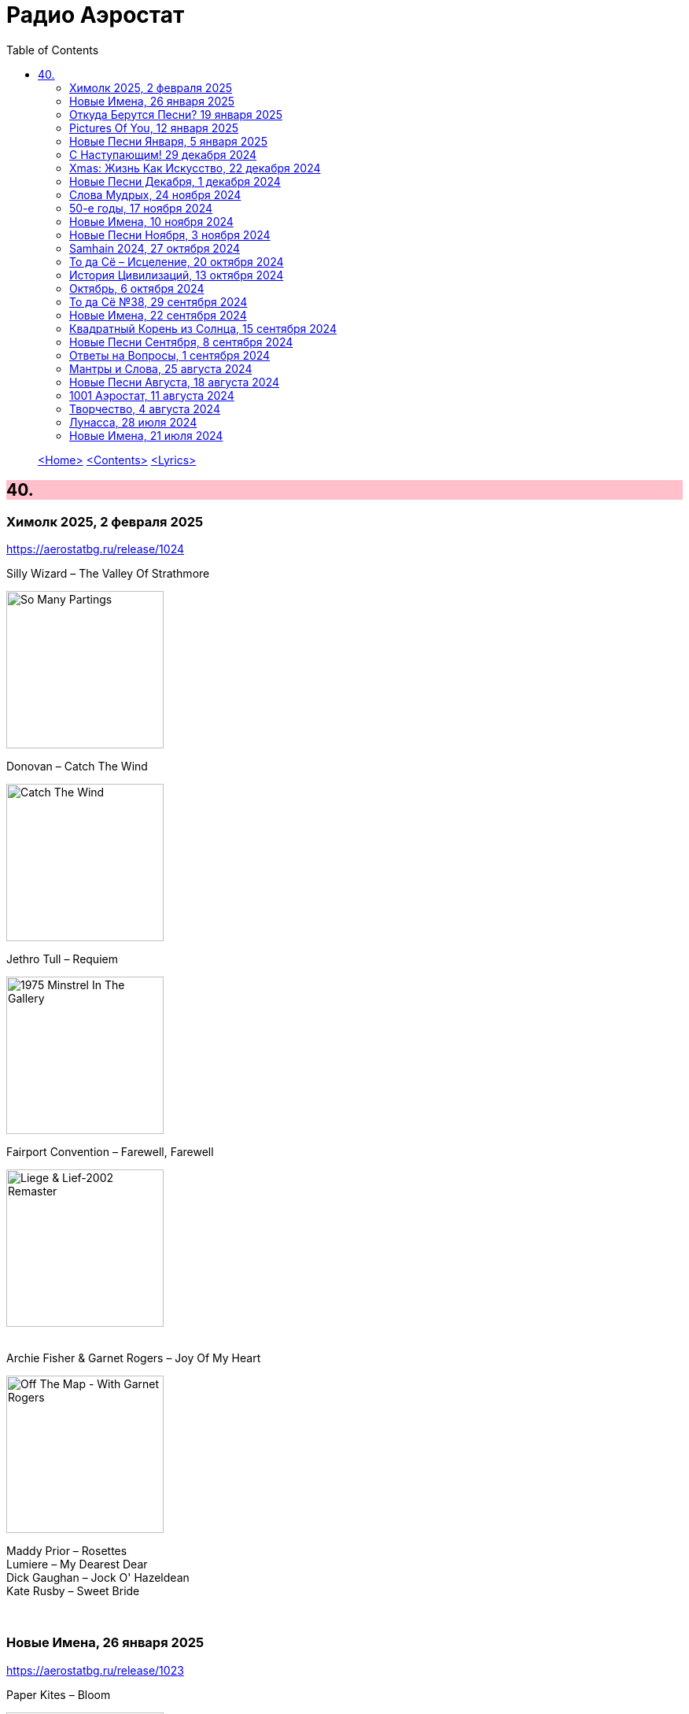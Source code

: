 = Радио Аэростат
:toc: left

> link:aerostat.html[<Home>]
> link:toc.html[<Contents>]
> link:lyrics.html[<Lyrics>]

++++
<style>
h2 {
  background-color: #FFC0CB;
}
h3 {
  clear: both;
}
code {
  white-space: pre;
}
</style>
++++

                                                                          
== 40.

=== Химолк 2025, 2 февраля 2025  
<https://aerostatbg.ru/release/1024>

.Silly Wizard – The Valley Of Strathmore
image:SILLY WIZARD/Silly Wizard - So Many Partings/cover.jpg[So Many Partings,200,200,role="thumb left"]

.Donovan – Catch The Wind
image:DONOVAN/Donovan - Catch The Wind/cover.jpg[Catch The Wind,200,200,role="thumb left"]

.Jethro Tull – Requiem
image:JETHRO TULL/1975  Minstrel In The Gallery/cover.jpg[1975  Minstrel In The Gallery,200,200,role="thumb left"]

.Fairport Convention – Farewell, Farewell
image:FAIRPORT CONVENTION/Fairport Convention-Liege & Lief-2002 Remaster/Fairport Convention - Liege & Lief.jpg[Liege & Lief-2002 Remaster,200,200,role="thumb left"]

++++
<br clear="both">
++++

.Archie Fisher & Garnet Rogers – Joy Of My Heart
image:ARCHIE FISHER/1986 - Off The Map - With Garnet Rogers/off_the_map.jpg[Off The Map - With Garnet Rogers,200,200,role="thumb left"]


[%hardbreaks]
Maddy Prior – Rosettes
Lumiere – My Dearest Dear
Dick Gaughan – Jock O' Hazeldean
Kate Rusby – Sweet Bride

++++
<br clear="both">
++++

=== Новые Имена, 26 января 2025
<https://aerostatbg.ru/release/1023>

.Paper Kites – Bloom
image:Paper Kites - Bloom (EP)/cover.jpg[Bloom (EP),200,200,role="thumb left"]

.Veronique Chalot – Danse des sorcières
image:Veronique Chalot - A L_entree du Temps Clair/cover.jpg[A L_entree du Temps Clair,200,200,role="thumb left"]

.Jean-Michel Jarre – Oxygène (Part IV)
image:Jean-Michel Jarre - Oxygene/Folder.jpg[Michel Jarre - Oxygene,200,200,role="thumb left"]

.Julie Tippetts – What Is?
image:Julie Tippetts - Sunset glow/cover.jpg[Sunset glow,200,200,role="thumb left"]

++++
<br clear="both">
++++

[%hardbreaks]
America – I Need You
Charli XCX – Sympathy Is A Knife
Tsuki No Wa – Air Ship LZ 129
African Jazz feat. Grand Kallé – Indépendance Cha Cha
Jean-Claude Vannier – Perdue dans la cite
Verve – Bitter Sweet Symphony

++++
<br clear="both">
++++

=== Откуда Берутся Песни? 19 января 2025
<https://aerostatbg.ru/release/1022>

.Robert Fripp – Music For Quiet Moments 48 - A Point In Time
image:KING CRIMSON/Robert Fripp - Music For Quiet Moments Vol. 1-52/cover.jpg[Music For Quiet Moments Vol. 1-52,200,200,role="thumb left"]

.King Crimson – Cat Food
image:KING CRIMSON/In The Wake Of Poseidon/cover.jpg[In The Wake Of Poseidon,200,200,role="thumb left"]

.Joni Mitchell – That Song About The Midway
image:JONI MITCHELL/Joni Mitchell - Clouds/cover.jpg[Clouds,200,200,role="thumb left"]

[%hardbreaks]
Pied Pipers – Dream
King Crimson – Peace - A Theme
Neil Young – Only Love Can Break Your Heart
Pink Floyd – Fat Old Sun
Maurice Ravel – Ma mère l'Oye: III. Pavane de la Belle au bois dormant - IV. Interlude
Bob Dylan – Watching The River Flow

++++
<br clear="both">
++++

=== Pictures Of You, 12 января 2025
<https://aerostatbg.ru/release/1021>

.Johann Sebastian Bach – Orchestral Suite No. 3 in D major: II. Air
image:BACH/BWV 1066~1069, 1060, 1043 - Orchestral Suites/cover.jpg[Orchestral Suites,200,200,role="thumb left"]

[%hardbreaks]
Claude Debussy – Clair de lune
БГ+ – Pictures Of You
БГ+ – Eloise
БГ+ – Talk With Me (Axios)
БГ+ – Slide
БГ+ – Too Far Away From Here

++++
<br clear="both">
++++

=== Новые Песни Января, 5 января 2025
<https://aerostatbg.ru/release/1020>

.Johann Sebastian Bach – Orchestral Suite No. 2 in B minor: II. Rondeau
image:BACH/BWV 1066~1069, 1060, 1043 - Orchestral Suites/cover.jpg[Orchestral Suites,200,200,role="thumb left"]

[%hardbreaks]
Bonnie 'Prince' Billy feat. Tim O'Brien – Our Home
Manic Street Preachers – Decline & Fall
Aphex Twin – 42DIMENSIT3 e3
Olivia Tremor Control – The Same Place
Tunng – Didn't Know Why
Flook – The Farther Shore/Winter Flower
David Gray feat. Talia Rae – Plus & Minus
Guided By Voices – The Great Man
Foster & Allen – In The Good Old Days

++++
<br clear="both">
++++

=== С Наступающим! 29 декабря 2024
<https://aerostatbg.ru/release/1019>

.Bob Dylan – Mr. Tambourine Man
image:BOB DYLAN/Bob Dylan 1965 - Bringing It All Back Home/cover.jpg[Bringing It All Back Home,200,200,role="thumb left"]

.Robert Fripp – Music For Quiet Moments 44 – Shimmer
image:KING CRIMSON/Robert Fripp - Music For Quiet Moments Vol. 1-52/cover.jpg[Music For Quiet Moments Vol. 1-52,200,200,role="thumb left"]

.Jethro Tull – Slow Marching Band
image:JETHRO TULL/1982  Broadsword & The Beast/cover.jpg[1982  Broadsword & The Beast,200,200,role="thumb left"]

.George Harrison – Between The Devil And The Deep Blue Sea
image:GEORGE HARRISON/George Harrison - Brainwashed/cover.jpg[Brainwashed,200,200,role="thumb left"]

++++
<br clear="both">
++++

[%hardbreaks]
Kathmandu Music Center feat. Raman Maharjan & Tsering Gyurmey – Prayers For 25 Pioneers Of Buddhist Traditions
Herman's Hermits – Don't Go Out Into The Rain (You're Going To Melt)
Bing Crosby – Mademoiselle de Paris
George Shearing – What Is This Thing Called Love?
Aly Bain & Phil Cunningham – Loch Katrine's Lady

++++
<br clear="both">
++++

=== Хmas: Жизнь Как Искусство, 22 декабря 2024
<https://aerostatbg.ru/release/1018>

.King Crimson – In The Court Of The Crimson King (Abridged)
image:KING CRIMSON/1969 - In the Court of the Crimson King/cover.jpg[In the Court of the Crimson King,200,200,role="thumb left"]

.Cocteau Twins – Frosty The Snowman
image:Cocteau Twins/2005 - Lullabies to Violaine CD3/cover.jpg[Lullabies to Violaine CD3,200,200,role="thumb left"]

[%hardbreaks]
Albion Christmas Band – Sweet Chiming Bells
Frank Sinatra – Christmas Dreaming
John Rutter & Choir Of Clare College (Cambridge) – Gabriel's Message
Pete Coe – Wassail Song
Gottfried Finger – Sonata For Trumpet And Violin in C major: I. Andante
Quincy Jones – Boogie Joe, The Grinder
Who – I Can't Explain
Bing Crosby – White Christmas

++++
<br clear="both">
++++

=== Новые Песни Декабря, 1 декабря 2024
<https://aerostatbg.ru/release/1017>

.Bonzo Dog Doo-Dah Band – I'm Gonna Bring A Watermelon To My Girl Tonight
image:Bonzo Dog Doo-Dah Band/Gorilla/cover.jpg[Gorilla,200,200,role="thumb left"]

.Tinariwen – Amoss Idjraw
image:TINARIWEN/2024 - Idrache (Traces Of The Past)/cover.jpg[Idrache (Traces Of The Past),200,200,role="thumb left"]

.Mary Coughlan feat. Ultan Conlon – Freefalling
image:Mary Coughlan - Repeat Rewind/cover.jpg[Repeat Rewind,200,200,role="thumb left"]

[%hardbreaks]
Father John Misty – Josh Tillman And The Accidental Dose
Kim Deal – Crystal Breath
Sleaford Mods & Hot Chip – Nom Nom Nom
Fat Freddy's Drop – Stand Straight
Peter Murphy & Boy George – Let The Flowers Grow
Bonzo Dog Doo-Dah Band – The Equestrian Statue

++++
<br clear="both">
++++

=== Слова Мудрых, 24 ноября 2024
<https://aerostatbg.ru/release/1016>

.Cranberries – You And Me
image:CRANBERRIES/1999 - Bury the Hatchet/cover.jpg[Bury the Hatchet,200,200,role="thumb left"]

.Cream – Wrapping Paper
image:Cream/2005 - I Feel Free - Ultimate Cream/cover.jpg[I Feel Free - Ultimate Cream,200,200,role="thumb left"]

[%hardbreaks]
Stevie Wonder – Sir Duke
Gerry Rafferty – Right Down The Line
Glasgow Hebridean Choir – All Through The Night
Creedence Clearwater Revival – Run Through The Jungle
John Chibadura & The Tembo Brothers – Chimeso Mesomeso
Аквариум – Не пей вина, Гертруда
George Harrison – Soft-Hearted Hana
Jethro Tull – 17

++++
<br clear="both">
++++

=== 50-е годы, 17 ноября 2024
<https://aerostatbg.ru/release/1015>

.John Lee Hooker - link:JOHN%20LEE%20HOOKER/John%20Lee%20Hooker%20-%20The%20Ultimate%20Collection%20(CD%202)/lyrics/hooker2.html#_boom_boom[Boom Boom]
image:JOHN LEE HOOKER/John Lee Hooker - The Ultimate Collection (CD 2)/cover.jpg[The Ultimate Collection (CD 2),200,200,role="thumb left"]

.Johnny Cash – I Walk The Line
image:Johnny Cash/2020 - Man In Black The Best of Johnny Cash/cover.jpg[Man In Black The Best of Johnny Cash,200,200,role="thumb left"]

.Chet Baker – Sweet Lorraine
image:Chet Baker/1995 - The Best Of Chet Baker Plays/0221.jpg[The Best Of Chet Baker Plays,200,200,role="thumb left"]

[%hardbreaks]
Little Richard – Keep A-Knockin'
Elvis Presley – Blue Moon Of Kentucky
Everly Brothers – Stick With Me Baby
Bing Crosby – Mademoiselle de Paris
Chuck Berry – Roll Over Beethoven
Five Satins – In The Still Of The Night
Sam Cooke – Only Sixteen
João Gilberto – Chega de Saudade
Kingston Trio – Ally Ally Oxen Free
Yves Montand – Giroflé, girofla
Harry Belafonte – Man Smart (Woman Smarter)
Elvis Presley – I Want You, I Need You, I Love You

++++
<br clear="both">
++++

=== Новые Имена, 10 ноября 2024
<https://aerostatbg.ru/release/1014>

.Perry Como – Magic Moments
image:Perry Como 2000 - Legendary 3CD/cover.jpg[Legendary 3CD,200,200,role="thumb left"]

.Penguins – Earth Angel (Will You Be Mine)
image:Penguins/Earth Angel Cool Sounds Of West Coast DooWop 1954 - 1960 Disc 1/front.jpg[1960 Disc 1,200,200,role="thumb left"]

[%hardbreaks]
Who – (Love Is Like A) Heat Wave
Flat Party – Madonna
Vybz Kartel – Every Hustler
Scatman John – Scatman (Ski-Ba-Bop-Ba-Dop-Bop)
Dreamers' Circus – North Of Trondheim
Fear – The Mouth Don't Stop (The Trouble With Women Is)
Ray Bryant Trio – Willow Weeps For Me
Labi Siffre – Bless The Telephone
Bayanni & Ruger – Goddess
Gillian Welch & David Rawlings – Hashtag

++++
<br clear="both">
++++

=== Новые Песни Ноября, 3 ноября 2024
<https://aerostatbg.ru/release/1013>

.Grateful Dead – Box Of Rain
image:GRATEFUL DEAD/1970 - American Beauty/Folder.jpg[American Beauty,200,200,role="thumb left"]

[%hardbreaks]
Fanfare Orchestra Of The Castle Guard – Fanfares from Horní Sloupnice: II. Tempo di polacca
Underworld – Black Poppies
Ringo Starr – Time On My Hands
Bon Iver – Speyside
Bill Wyman – Wings
Tom Petty & The Heartbreakers – Never Be You
Mortimer feat. Kabaka Pyramid & Lila Iké – Bruises
Аквариум – Пригородный блюз
Сплин – Летучий голландец

++++
<br clear="both">
++++

=== Samhain 2024, 27 октября 2024
<https://aerostatbg.ru/release/1012>

.Archie Fisher & Garnet Rogers – Ettrick
image:ARCHIE FISHER/1986 - Off The Map - With Garnet Rogers/off_the_map.jpg[Off The Map - With Garnet Rogers,200,200,role="thumb left"]

[%hardbreaks]
Clancy Brothers & Tommy Makem – The Real Old Mountain Dew
Chieftains – Air - You're The One
Valravn – Kraka
Pete Coe – Northhill May Song
Líadan – Muiris Ó Coinnleáin
Lumiere – Kellswater
Robin Williamson – The Road The Gypsies Go
Аквариум – Город
Brian Finnegan – Dobbin's Flowery Vale
Five Hand Reel – My Love Is Like A Red, Red Rose

++++
<br clear="both">
++++

=== То да Сё – Исцеление, 20 октября 2024
<https://aerostatbg.ru/release/1011>

.Beatles – Another Girl
image:THE BEATLES/The Beatles - Help!/front.jpg[Help!,200,200,role="thumb left"]

.Jethro Tull – Skating Away (On The Thin Ice Of The New Day)
image:JETHRO TULL/2007 - The Best Of Acoustic Jethro Tull/cover.jpg[The Best Of Acoustic Jethro Tull,200,200,role="thumb left"]

.Procol Harum - link:PROCOL%20HARUM/1973%20-%20Grand%20Hotel/lyrics/grand.html#_for_liquorice_john[For Liquorice John]
image:PROCOL HARUM/1973 - Grand Hotel/images.jpg[Grand Hotel,200,200,role="thumb left"]

.George Harrison – Someplace Else
image:GEORGE HARRISON/George Harrison - Cloud Nine/cover.jpg[Cloud Nine,200,200,role="thumb left"]

++++
<br clear="both">
++++

.Phoebe Bridgers – Funeral
image:Phoebe Bridgers/2017 - Stranger in the Alps/cover.jpg[Stranger in the Alps,200,200,role="thumb left"]

[%hardbreaks]
T-Rex – Demon Queen
Smile – Instant Psalm
Pink Floyd – Burning Bridges
Kris Kristofferson – Loving Her Was Easier (Than Anything I'll Ever Do Again)
Sérgio Mendes – Mas Que Nada

++++
<br clear="both">
++++

=== История Цивилизаций, 13 октября 2024
<https://aerostatbg.ru/release/1010>

.Cat Stevens – O' Caritas
image:CAT STEVENS/Catch Bull At Four/front.jpg[Catch Bull At Four,200,200,role="thumb left"]

.Paul Simon - link:PAUL%20SIMON/Paul%20Simon%20-%20Songwriter/lyrics/songwriter.html#_ren%C3%A9_and_georgette_magritte_with_their_dog_after_the_war[René And Georgette Magritte With Their Dog After The War]
image:PAUL SIMON/Paul Simon - Songwriter/cover.jpg[Songwriter,200,200,role="thumb left"]

.Led Zeppelin – No Quarter
image:LED ZEPPELIN/Led Zeppelin - House Of The Holy/House Of The Holy.jpg[House Of The Holy,200,200,role="thumb left"]

[%hardbreaks]
Who – Heinz Baked Beans
Brian Finnegan – Ton bale ar pont
Jimmy Page & Robert Plant – The Truth Explodes
Дживан Гаспарян – Mair Araks
Alap Desai – Paṅkhīḍā nē ā pīn̄jaruṁ
Lei Qiang – Picking Flowers
Codex Faenza – J'ay grant désespoir de ma vie
Paul McCartney & Wings – Country Dreamer

++++
<br clear="both">
++++

=== Октябрь, 6 октября 2024
<https://aerostatbg.ru/release/1009>

[%hardbreaks]
Fanfare Orchestra Of The Castle Guard – Sonata No. 5
Cure – Alone
U2 – Country Mile
The The – Cognitive Dissident
Brian Finnegan – Dobbin's Flowery Vale
Bryan Ferry – Star
Serj Tankian – Life's Revengeful Son
Phoebe Bridgers – Nothing Else Matters
Van Morrison – Avalon Of The Heart

++++
<br clear="both">
++++

=== То да Сё №38, 29 сентября 2024
<https://aerostatbg.ru/release/1008>

.Damien Rice – Delicate
image:DAMIEN RICE/Damien Rice - O/Damien_Rice_O_album_cover.jpg[O,200,200,role="thumb left"]

.New Vaudeville Band – Peek-A-Boo
image:New Vaudeville Band - 1967 - Winchester Cathedral/cover.jpg[1967 - Winchester Cathedral,200,200,role="thumb left"]

.Tom Petty & The Heartbreakers – You Got Lucky
image:TOM PETTY/Tom Petty - Long After Dark/Folder.jpg[Long After Dark,200,200,role="thumb left"]

.Villagers – Nothing Arrived
image:VILLAGERS/2013 - Awayland/folder.jpg[Awayland,200,200,role="thumb left"]

++++
<br clear="both">
++++

.Whistlebinkies – My Bonny Moor Hen
image:Whistlebinkies/2006 - Albannach/front.jpg[Albannach,200,200,role="thumb left"]

.Beatles – Rain
image:THE BEATLES/1988 - Past Masters/cover.jpg[Past Masters,200,200,role="thumb left"]

[%hardbreaks]
John Mayall & The Bluesbreakers – All Your Love
Cream – Wrapping Paper
Who – Whiskey Man
Bing Crosby & Victor Young – I Apologize
Country Joe & The Fish – Sad And Lonely Times

++++
<br clear="both">
++++

=== Новые Имена, 22 сентября 2024
<https://aerostatbg.ru/release/1007>

.David Carroll – Gentlemen Of High Renown
image:David Carroll - Bold Reynold/cover.jpg[Bold Reynold,200,200,role="thumb left"]

[%hardbreaks]
Sizzla – Political Lies
Wolfgang Press – Going South
Mahlathini & The Mahotella Queens – Lilizela Mlilizeli
Pill – Bale Of Hay
Dorothy Carter – The Morning Star
Jimmy Reed – Baby What You Want Me To Do
Count Basie & Jimmy Rushing – Goin' To Chicago Blues
Eiko Ishibashi – Evil Does Not Exist
Edmofo & Camélia Jordana – Doudou

++++
<br clear="both">
++++

=== Квадратный Корень из Солнца, 15 сентября 2024
<https://aerostatbg.ru/release/1006>

.БГ+ – Ангел
image:AQUARIUM/БГ - Квадратный Корень из Солнца/cover.jpg[Квадратный Корень из Солнца,200,200,role="thumb left"]

[%hardbreaks]
Franz Joseph Haydn – Trumpet Concerto in E-flat major: II. Andante
БГ+ – Плохая Песня
БГ+ – Бог зимогоров
БГ+ – У Нимфодоры
БГ+ – Феникс
БГ+ – 5 утра
Johann Sebastian Bach – Orchestral Suite No. 3 in D major: II. Air

++++
<br clear="both">
++++


=== Новые Песни Сентября, 8 сентября 2024
<https://aerostatbg.ru/release/1005>

.Brian Eno – We Let It In
image:BRIAN ENO/2022 - ForeverAndEverNoMore/FOREVERANDEVERNOMORE.jpg[ForeverAndEverNoMore,200,200,role="thumb left"]

.Tom Waits – Get Behind The Mule
image:TOM WAITS/1999 - Mule Variations/cover.jpg[Mule Variations,200,200,role="thumb left"]

.Max Richter – The Poetry Of Earth (Geophony)
image:Max Richter - In A Landscape/cover.jpg[In A Landscape,200,200,role="thumb left"]

[%hardbreaks]
Nada Surf – Losing
Stick In The Wheel – A Thousand Pokes
Manu Chao – São Paulo Motoboy
Glass Animals – Wonderful Nothing
Smile – Zero Sum
Red Clay Strays – Wanna Be Loved
Stevie Wonder – Can We Fix Our Nation's Broken Heart

++++
<br clear="both">
++++

=== Ответы на Вопросы, 1 сентября 2024
<https://aerostatbg.ru/release/1004>

.REM. – Every Day Is Yours To Win
image:REM/2011 - Collapse into now/cover.jpg[Collapse into now,200,200,role="thumb left"]

.Bob Dylan – Shooting Star
image:BOB DYLAN/Bob Dylan 1989 - Oh Mercy/cover.jpg[Oh Mercy,200,200,role="thumb left"]

.Donovan - link:DONOVAN/Donovan%20-%20HMS%20Donovan/lyrics/hms.html#_wynken_blynken_and_nod[Wynken, Blynken, And Nod]
image:DONOVAN/Donovan - HMS Donovan/cover.jpg[HMS Donovan,200,200,role="thumb left"]

.Donovan – Ferris Wheel
image:DONOVAN/1967 - Sunshine Superman/cover.jpg[Sunshine Superman,200,200,role="thumb left"]

++++
<br clear="both">
++++

.Scaffold – Jelly Covered Cloud
image:Scaffold - Thank U Very Much/cover.jpg[Thank U Very Much,200,200,role="thumb left"]

++++
<br clear="both">
++++

[%hardbreaks]
Ralph McTell – Last Train And Ride
Robin Laing – Burke And Hare
Ringo Starr – Love Is Many Splendored Thing
БГ+ – Charam Charam
Аквариум – Иерофант
Pete Coe – Light From The Lighthouse

++++
<br clear="both">
++++

=== Мантры и Слова, 25 августа 2024
<https://aerostatbg.ru/release/1003>

.Krishna Das – Hara Hara Mahadev
image:KRISHNA DAS/1998 - Pilgrim Heart/cover.jpg[Pilgrim Heart,200,200,role="thumb left"]

.David Sylvian – Orpheus
image:David Sylvian/1987 - Secrets Of The Beehive/Folder.jpg[Secrets Of The Beehive,200,200,role="thumb left"]

.Robert Fripp – Music For Quiet Moments 30 – Strong Quiet I
image:KING CRIMSON/Robert Fripp - Music For Quiet Moments Vol. 1-52/cover.jpg[Music For Quiet Moments Vol. 1-52,200,200,role="thumb left"]

[%hardbreaks]
Fratellis – Alive
David Bowie – Station To Station
Johann Sebastian Bach – Concerto for two harpsichords in C minor: II. Adagio
    
++++
<br clear="both">
++++

=== Новые Песни Августа, 18 августа 2024
<https://aerostatbg.ru/release/1002>

.Jónsi – Cherry Blossom
image:Jonsi/First Light/cover.jpg[First Light,200,200,role="thumb left"]

[%hardbreaks]
Pom Poko – Champion
Wett Brain, Kabaka Pyramid & tbriz – Too Irie
Laurie Anderson feat. Anohni – India And On Down To Australia
Eminem – Houdini
Oso Oso – The Country Club
Chrystabell & David Lynch – She Knew
Archie Fisher – Men O' Worth
Alan Sparhawk – Can U Hear
Courteneers – Solitude Of The Night Bus
Bryan Ferry – She Belongs To Me

++++
<br clear="both">
++++

=== 1001 Аэростат, 11 августа 2024
<https://aerostatbg.ru/release/1001>

.Cotton Mather - link:COTTON%20MATHER/Cotton%20Mather%20-%20Kon%20Tiki/lyrics/kontiki.html#_vegetable_row[Vegetable Row]
image:COTTON MATHER/Cotton Mather - Kon Tiki/Folder.jpg[Kon Tiki,200,200,role="thumb left"]

.Band – Ophelia
image:The Band/2013 - Opus Collection/cover.jpg[Opus Collection,200,200,role="thumb left"]

[%hardbreaks]
Cocteau Twins & Harold Budd – Sea, Swallow Me
John McCusker feat. Battlefield Band – The Shepherd Lad
Barbara Keith – The Road I Took To You
Aквариум – Дуй
Cormac Breatnach – Mujeres
Cornelius – Sleep Warm
Roger McGuinn – May The Road Rise To Meet You

++++
<br clear="both">
++++

=== Творчество, 4 августа 2024
<https://aerostatbg.ru/release/1001>

.Bob Dylan - link:BOB%20DYLAN/Bob%20Dylan%201966%20-%20Blonde%20On%20Blonde/lyrics/blonde.html#_i_want_you[I Want You]
image:BOB DYLAN/Bob Dylan 1966 - Blonde On Blonde/cover.jpg[Blonde On Blonde,200,200,role="thumb left"]

.T-Rex – Lofty Skies
image:T-REX/T-Rex - A Beard Of Stars/cover.jpg[Rex - A Beard Of Stars,200,200,role="thumb left"]

.Archie Fisher – Upstairs And Downstairs
image:ARCHIE FISHER/1976 - The Man with a Rhyme/cover.jpg[The Man with a Rhyme,200,200,role="thumb left"]

.Beatles - link:THE%20BEATLES/1966%20-%20Revolver/lyrics/revolver.html#_and_your_bird_can_sing[And Your Bird Can Sing]
image:THE BEATLES/1966 - Revolver/cover.jpg[Revolver,200,200,role="thumb left"]

++++
<br clear="both">
++++

.Beatles - link:THE%20BEATLES/1967b%20-%20Magical%20Mystery%20Tour/lyrics/tour.html#_strawberry_fields_forever[Strawberry Fields Forever]
image:THE BEATLES/1967b - Magical Mystery Tour/cover.jpg[Magical Mystery Tour,200,200,role="thumb left"]

.Lovin’ Spoonful – Butchie’s Tune
image:Lovin Spoonful - Daydream/cover.jpg[Daydream,200,200,role="thumb left"]

.Simon & Garfunkel - link:SIMON%20&%20GARFUNKEL/Simon%20&%20Garfunkel%20-%20Parsley,%20Sage,%20Rosemary%20and%20Thyme/lyrics/parsley.html[Flowers Never Bend With the Rainfall]
image:SIMON & GARFUNKEL/Simon & Garfunkel - Parsley, Sage, Rosemary and Thyme/cover.jpg[Parsley  Sage  Rosemary and Thyme,200,200,role="thumb left"]

[%hardbreaks]
Eric Burdon & The Animals – Orange And Red Beams
Byrds – Wild Mountain Thyme
King Crimson – Book of Saturdays
Rolling Stones – Ruby Tuesday
Family – My Friend The Sun

++++
<br clear="both">
++++

=== Лунасса, 28 июля 2024
<https://aerostatbg.ru/release/999>

.Archie Fisher – The Cruel Brother
image:ARCHIE FISHER/1976 - The Man with a Rhyme/cover.jpg[The Man with a Rhyme,200,200,role="thumb left"]

.Van Morrison & The Chieftains – Tá Mo Chleamhnas Déanta
image:VAN MORRISON/Van Morrison - Irish Heartbeat/cover.jpg[Irish Heartbeat,200,200,role="thumb left"]

[%hardbreaks]
Lumiere – Fair And Tender Ladies
Lúnasa – The Wounded Hussar
Dick Gaughan – The Snow They Melt The Soonest
Bothy Band – The Butterfly
Lumiere – The Streets Of Derry
Ruth Notman – The Bonny Boy
Robin Williamson – I'll Mak' Ye Fain to Follow Me

++++
<br clear="both">
++++

=== Новые Имена, 21 июля 2024
<https://aerostatbg.ru/release/998>

.Tony Rice – Last Thing On My Mind
image:Tony Rice - Church Street Blues/cover.jpg[Church Street Blues,200,200,role="thumb left"]

[%hardbreaks]
Units – High Pressure Days
VOCES8 – Pyramid Song
Peter Murphy – Cuts You Up
Anna Bon – Piano Sonata Op.2 No.2 Andante (Ivana Francisci)
Paul Clayton – Who’s Gonna Buy You Ribbons (When I’m Gone)
Ani DiFranco – Virus
Cal Tjader – Soul Bird (Tin Tin Deo)
Bizhiki – Gigawaabamin (Come Through)
Jan Pieterszoon Sweelinck – Pavana Lachrimae (Christopher Herrick)
Kedar Pandit & Sanjeev Abhyankar – Gayatri Invocation... Vakratunda Mahakaya

++++
<br clear="both">
++++

> link:aerostat.html[<Home>]
> link:toc.html[<Contents>]
> link:lyrics.html[<Lyrics>]